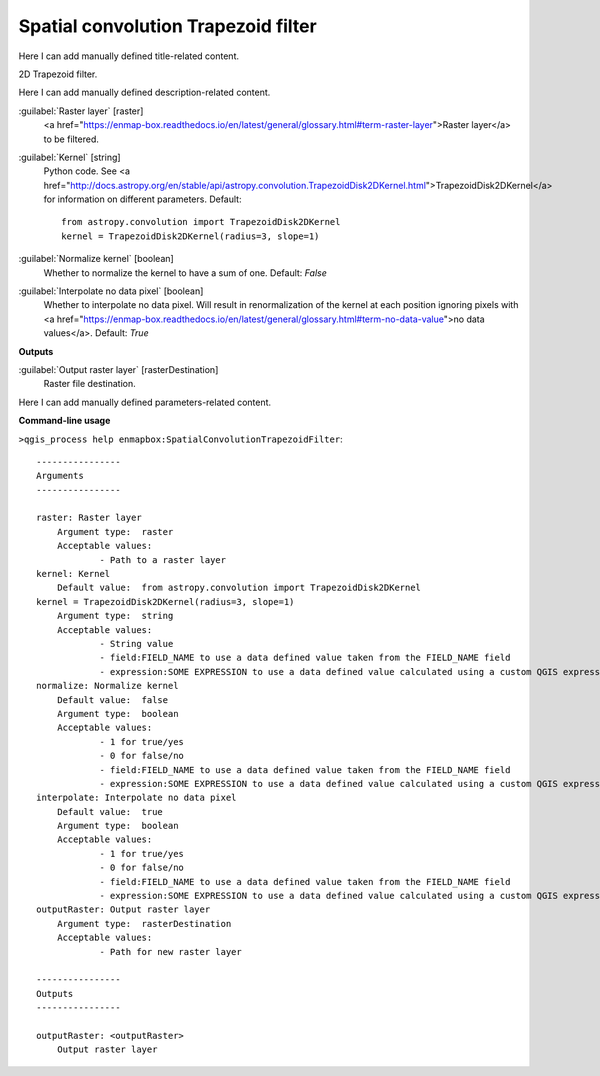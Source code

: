 ..
  ## AUTOGENERATED START TITLE

.. _Spatial convolution Trapezoid filter:

Spatial convolution Trapezoid filter
************************************


..
  ## AUTOGENERATED END TITLE

Here I can add manually defined title-related content.

..
  ## AUTOGENERATED START DESCRIPTION

2D Trapezoid filter.

..
  ## AUTOGENERATED END DESCRIPTION

Here I can add manually defined description-related content.

..
  ## AUTOGENERATED START PARAMETERS


:guilabel:`Raster layer` [raster]
    <a href="https://enmap-box.readthedocs.io/en/latest/general/glossary.html#term-raster-layer">Raster layer</a> to be filtered.

:guilabel:`Kernel` [string]
    Python code. See <a href="http://docs.astropy.org/en/stable/api/astropy.convolution.TrapezoidDisk2DKernel.html">TrapezoidDisk2DKernel</a> for information on different parameters.
    Default::

        from astropy.convolution import TrapezoidDisk2DKernel
        kernel = TrapezoidDisk2DKernel(radius=3, slope=1)

:guilabel:`Normalize kernel` [boolean]
    Whether to normalize the kernel to have a sum of one.
    Default: *False*


:guilabel:`Interpolate no data pixel` [boolean]
    Whether to interpolate no data pixel. Will result in renormalization of the kernel at each position ignoring pixels with <a href="https://enmap-box.readthedocs.io/en/latest/general/glossary.html#term-no-data-value">no data values</a>.
    Default: *True*

**Outputs**


:guilabel:`Output raster layer` [rasterDestination]
    Raster file destination.


..
  ## AUTOGENERATED END PARAMETERS

Here I can add manually defined parameters-related content.

..
  ## AUTOGENERATED START COMMAND USAGE

**Command-line usage**

``>qgis_process help enmapbox:SpatialConvolutionTrapezoidFilter``::

    ----------------
    Arguments
    ----------------
    
    raster: Raster layer
    	Argument type:	raster
    	Acceptable values:
    		- Path to a raster layer
    kernel: Kernel
    	Default value:	from astropy.convolution import TrapezoidDisk2DKernel
    kernel = TrapezoidDisk2DKernel(radius=3, slope=1)
    	Argument type:	string
    	Acceptable values:
    		- String value
    		- field:FIELD_NAME to use a data defined value taken from the FIELD_NAME field
    		- expression:SOME EXPRESSION to use a data defined value calculated using a custom QGIS expression
    normalize: Normalize kernel
    	Default value:	false
    	Argument type:	boolean
    	Acceptable values:
    		- 1 for true/yes
    		- 0 for false/no
    		- field:FIELD_NAME to use a data defined value taken from the FIELD_NAME field
    		- expression:SOME EXPRESSION to use a data defined value calculated using a custom QGIS expression
    interpolate: Interpolate no data pixel
    	Default value:	true
    	Argument type:	boolean
    	Acceptable values:
    		- 1 for true/yes
    		- 0 for false/no
    		- field:FIELD_NAME to use a data defined value taken from the FIELD_NAME field
    		- expression:SOME EXPRESSION to use a data defined value calculated using a custom QGIS expression
    outputRaster: Output raster layer
    	Argument type:	rasterDestination
    	Acceptable values:
    		- Path for new raster layer
    
    ----------------
    Outputs
    ----------------
    
    outputRaster: <outputRaster>
    	Output raster layer
    
    

..
  ## AUTOGENERATED END COMMAND USAGE

